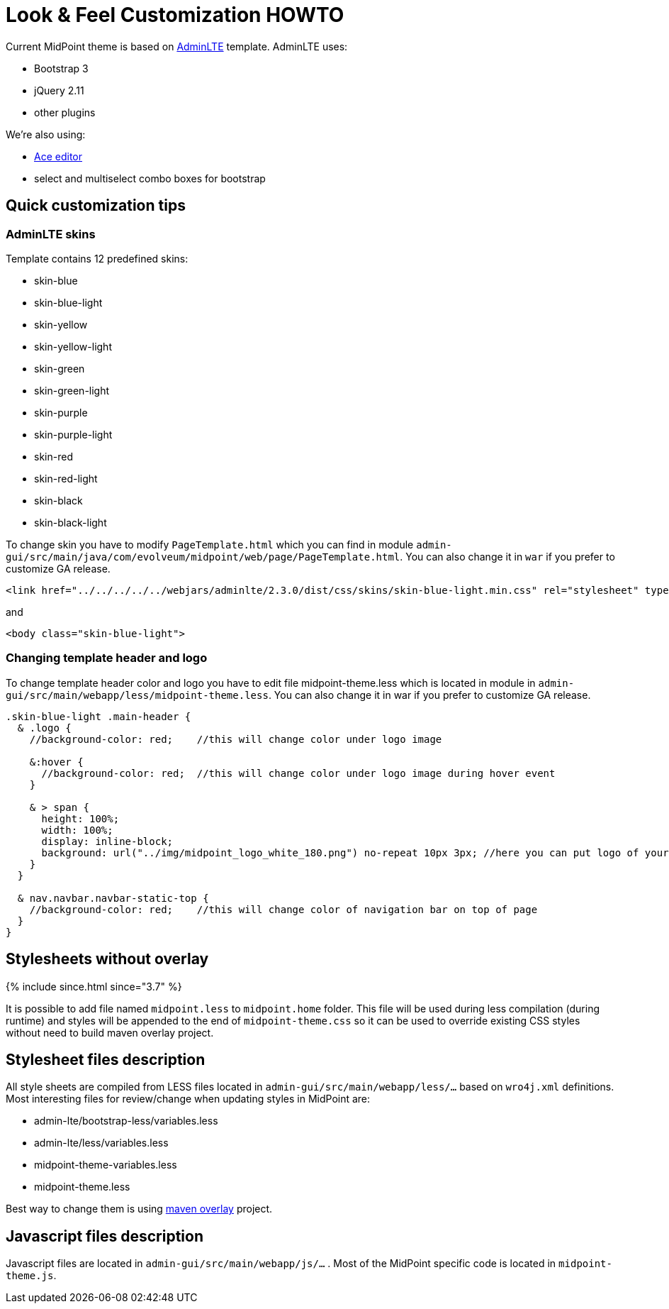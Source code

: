 = Look & Feel Customization HOWTO
:page-wiki-name: Look & Feel Customization HOWTO
:page-wiki-id: 21528591
:page-wiki-metadata-create-user: lazyman
:page-wiki-metadata-create-date: 2015-10-19T19:44:29.416+02:00
:page-wiki-metadata-modify-user: lazyman
:page-wiki-metadata-modify-date: 2017-10-31T13:02:42.551+01:00
:page-since: "3.5.1"
:page-upkeep-status: yellow
:page-obsolete-since: "4.6"

Current MidPoint theme is based on link:https://almsaeedstudio.com/preview[AdminLTE] template.
AdminLTE uses:

* Bootstrap 3

* jQuery 2.11

* other plugins

We're also using:

* link:https://ace.c9.io/#nav=about[Ace editor]

* select and multiselect combo boxes for bootstrap


== Quick customization tips


=== AdminLTE skins

Template contains 12 predefined skins:

* skin-blue

* skin-blue-light

* skin-yellow

* skin-yellow-light

* skin-green

* skin-green-light

* skin-purple

* skin-purple-light

* skin-red

* skin-red-light

* skin-black

* skin-black-light

To change skin you have to modify `PageTemplate.html` which you can find in module `admin-gui/src/main/java/com/evolveum/midpoint/web/page/PageTemplate.html`. You can also change it in `war` if you prefer to customize GA release.

[source,xml]
----
<link href="../../../../../webjars/adminlte/2.3.0/dist/css/skins/skin-blue-light.min.css" rel="stylesheet" type="text/css" />
----

and

[source,xml]
----
<body class="skin-blue-light">
----


=== Changing template header and logo

To change template header color and logo you have to edit file midpoint-theme.less which is located in module in `admin-gui/src/main/webapp/less/midpoint-theme.less`. You can also change it in war if you prefer to customize GA release.

[source,css]
----
.skin-blue-light .main-header {
  & .logo {
    //background-color: red;	//this will change color under logo image

    &:hover {
      //background-color: red;  //this will change color under logo image during hover event
    }

    & > span {
      height: 100%;
      width: 100%;
      display: inline-block;
      background: url("../img/midpoint_logo_white_180.png") no-repeat 10px 3px;	//here you can put logo of your company
    }
  }

  & nav.navbar.navbar-static-top {
    //background-color: red;	//this will change color of navigation bar on top of page
  }
}
----


== Stylesheets without overlay

++++
{% include since.html since="3.7" %}
++++


It is possible to add file named `midpoint.less` to `midpoint.home` folder.
This file will be used during less compilation (during runtime) and styles will be appended to the end of `midpoint-theme.css` so it can be used to override existing CSS styles without need to build maven overlay project.


== Stylesheet files description

All style sheets are compiled from LESS files located in `admin-gui/src/main/webapp/less/...` based on `wro4j.xml` definitions.
Most interesting files for review/change when updating styles in MidPoint are:

* admin-lte/bootstrap-less/variables.less

* admin-lte/less/variables.less

* midpoint-theme-variables.less

* midpoint-theme.less

Best way to change them is using xref:/midpoint/reference/deployment/maven-overlay-project/[maven overlay] project.


== Javascript files description

Javascript files are located in `admin-gui/src/main/webapp/js/...` . Most of the MidPoint specific code is located in `midpoint-theme.js`.